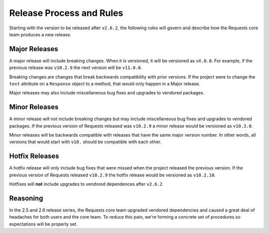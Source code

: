 Release Process and Rules
=========================

.. versionadded:: v2.6.2

Starting with the version to be released after ``v2.6.2``, the following rules 
will govern and describe how the Requests core team produces a new release.

Major Releases
--------------

A major release will include breaking changes. When it is versioned, it will 
be versioned as ``vX.0.0``. For example, if the previous release was 
``v10.2.9`` the next version will be ``v11.0.0``.

Breaking changes are changes that break backwards compatibility with prior 
versions. If the project were to change the ``text`` attribute on a 
``Response`` object to a method, that would only happen in a Major release.

Major releases may also include miscellaneous bug fixes and upgrades to 
vendored packages.

Minor Releases
--------------

A minor release will not include breaking changes but may include 
miscellaneous bug fixes and upgrades to vendored packages. If the previous 
version of Requests released was ``v10.2.9`` a minor release would be 
versioned as ``v10.3.0``.

Minor releases will be backwards compatible with releases that have the same 
major version number. In other words, all versions that would start with 
``v10.`` should be compatible with each other.

Hotfix Releases
---------------

A hotfix release will only include bug fixes that were missed when the project 
released the previous version. If the previous version of Requests released 
``v10.2.9`` the hotfix release would be versioned as ``v10.2.10``.

Hotfixes will **not** include upgrades to vendored dependences after 
``v2.6.2``

Reasoning
---------

In the 2.5 and 2.6 release series, the Requests core team upgraded vendored 
dependencies and caused a great deal of headaches for both users and the core 
team. To reduce this pain, we're forming a concrete set of procedures so 
expectations will be properly set.
